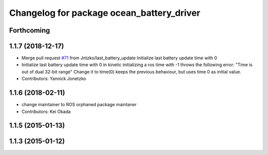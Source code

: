 ^^^^^^^^^^^^^^^^^^^^^^^^^^^^^^^^^^^^^^^^^^
Changelog for package ocean_battery_driver
^^^^^^^^^^^^^^^^^^^^^^^^^^^^^^^^^^^^^^^^^^

Forthcoming
-----------

1.1.7 (2018-12-17)
------------------
* Merge pull request `#71 <https://github.com/PR2/pr2_power_drivers/issues/71>`_ from Jntzko/last_battery_update
  Initialize last battery update time with 0
* Initialize last battery update time with 0
  in kinetic initializing a ros time with -1 throws the following error:
  "Time is out of dual 32-bit range"
  Change it to time(0) keeps the previous behaviour, but uses time 0 as initial value.
* Contributors: Yannick Jonetzko

1.1.6 (2018-02-11)
------------------
* change maintainer to ROS orphaned package maintaner
* Contributors: Kei Okada

1.1.5 (2015-01-13)
------------------

1.1.3 (2015-01-12)
------------------
